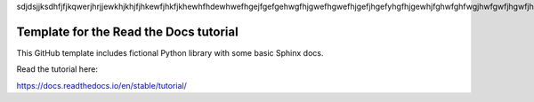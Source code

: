 sdjdsjjksdhfjfjkqwerjhrjjewkhjkhjfjhkewfjhkfjkhewhfhdewhwefhgejfgefgehwgfhjgwefhgwefhjgefjhgefyhgfhjgewhjfghwfghfwgjhwfgwfjhgwfjhgwfjhwfgjhfwhjfwgjhwfwf


Template for the Read the Docs tutorial
=======================================

This GitHub template includes fictional Python library
with some basic Sphinx docs.

Read the tutorial here:

https://docs.readthedocs.io/en/stable/tutorial/
